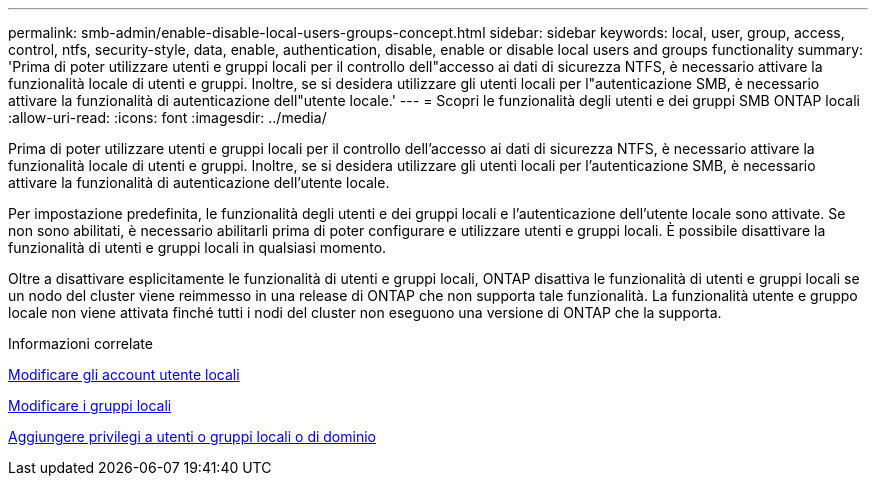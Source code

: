 ---
permalink: smb-admin/enable-disable-local-users-groups-concept.html 
sidebar: sidebar 
keywords: local, user, group, access, control, ntfs, security-style, data, enable, authentication, disable, enable or disable local users and groups functionality 
summary: 'Prima di poter utilizzare utenti e gruppi locali per il controllo dell"accesso ai dati di sicurezza NTFS, è necessario attivare la funzionalità locale di utenti e gruppi. Inoltre, se si desidera utilizzare gli utenti locali per l"autenticazione SMB, è necessario attivare la funzionalità di autenticazione dell"utente locale.' 
---
= Scopri le funzionalità degli utenti e dei gruppi SMB ONTAP locali
:allow-uri-read: 
:icons: font
:imagesdir: ../media/


[role="lead"]
Prima di poter utilizzare utenti e gruppi locali per il controllo dell'accesso ai dati di sicurezza NTFS, è necessario attivare la funzionalità locale di utenti e gruppi. Inoltre, se si desidera utilizzare gli utenti locali per l'autenticazione SMB, è necessario attivare la funzionalità di autenticazione dell'utente locale.

Per impostazione predefinita, le funzionalità degli utenti e dei gruppi locali e l'autenticazione dell'utente locale sono attivate. Se non sono abilitati, è necessario abilitarli prima di poter configurare e utilizzare utenti e gruppi locali. È possibile disattivare la funzionalità di utenti e gruppi locali in qualsiasi momento.

Oltre a disattivare esplicitamente le funzionalità di utenti e gruppi locali, ONTAP disattiva le funzionalità di utenti e gruppi locali se un nodo del cluster viene reimmesso in una release di ONTAP che non supporta tale funzionalità. La funzionalità utente e gruppo locale non viene attivata finché tutti i nodi del cluster non eseguono una versione di ONTAP che la supporta.

.Informazioni correlate
xref:modify-local-user-accounts-reference.html[Modificare gli account utente locali]

xref:modify-local-groups-reference.html[Modificare i gruppi locali]

xref:add-privileges-local-domain-users-groups-task.html[Aggiungere privilegi a utenti o gruppi locali o di dominio]
